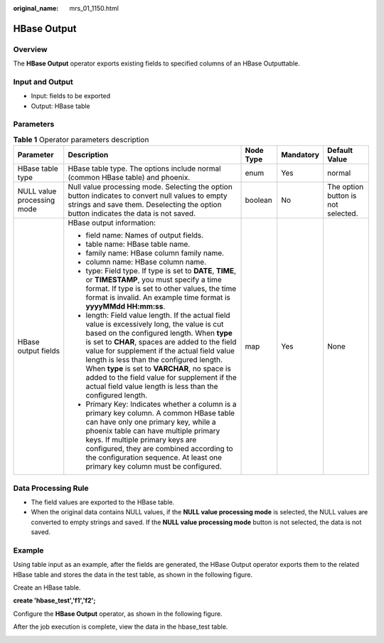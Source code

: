 :original_name: mrs_01_1150.html

.. _mrs_01_1150:

HBase Output
============

Overview
--------

The **HBase Output** operator exports existing fields to specified columns of an HBase Outputtable.

Input and Output
----------------

-  Input: fields to be exported
-  Output: HBase table

Parameters
----------

.. table:: **Table 1** Operator parameters description

   +----------------------------+--------------------------------------------------------------------------------------------------------------------------------------------------------------------------------------------------------------------------------------------------------------------------------------------------------------------------------------------------------------------------------------------------------------------------------------------------------+-------------+-------------+------------------------------------+
   | Parameter                  | Description                                                                                                                                                                                                                                                                                                                                                                                                                                            | Node Type   | Mandatory   | Default Value                      |
   +============================+========================================================================================================================================================================================================================================================================================================================================================================================================================================================+=============+=============+====================================+
   | HBase table type           | HBase table type. The options include normal (common HBase table) and phoenix.                                                                                                                                                                                                                                                                                                                                                                         | enum        | Yes         | normal                             |
   +----------------------------+--------------------------------------------------------------------------------------------------------------------------------------------------------------------------------------------------------------------------------------------------------------------------------------------------------------------------------------------------------------------------------------------------------------------------------------------------------+-------------+-------------+------------------------------------+
   | NULL value processing mode | Null value processing mode. Selecting the option button indicates to convert null values to empty strings and save them. Deselecting the option button indicates the data is not saved.                                                                                                                                                                                                                                                                | boolean     | No          | The option button is not selected. |
   +----------------------------+--------------------------------------------------------------------------------------------------------------------------------------------------------------------------------------------------------------------------------------------------------------------------------------------------------------------------------------------------------------------------------------------------------------------------------------------------------+-------------+-------------+------------------------------------+
   | HBase output fields        | HBase output information:                                                                                                                                                                                                                                                                                                                                                                                                                              | map         | Yes         | None                               |
   |                            |                                                                                                                                                                                                                                                                                                                                                                                                                                                        |             |             |                                    |
   |                            | -  field name: Names of output fields.                                                                                                                                                                                                                                                                                                                                                                                                                 |             |             |                                    |
   |                            | -  table name: HBase table name.                                                                                                                                                                                                                                                                                                                                                                                                                       |             |             |                                    |
   |                            | -  family name: HBase column family name.                                                                                                                                                                                                                                                                                                                                                                                                              |             |             |                                    |
   |                            | -  column name: HBase column name.                                                                                                                                                                                                                                                                                                                                                                                                                     |             |             |                                    |
   |                            | -  type: Field type. If type is set to **DATE**, **TIME**, or **TIMESTAMP**, you must specify a time format. If type is set to other values, the time format is invalid. An example time format is **yyyyMMdd HH:mm:ss**.                                                                                                                                                                                                                              |             |             |                                    |
   |                            | -  length: Field value length. If the actual field value is excessively long, the value is cut based on the configured length. When **type** is set to **CHAR**, spaces are added to the field value for supplement if the actual field value length is less than the configured length. When **type** is set to **VARCHAR**, no space is added to the field value for supplement if the actual field value length is less than the configured length. |             |             |                                    |
   |                            | -  Primary Key: Indicates whether a column is a primary key column. A common HBase table can have only one primary key, while a phoenix table can have multiple primary keys. If multiple primary keys are configured, they are combined according to the configuration sequence. At least one primary key column must be configured.                                                                                                                  |             |             |                                    |
   +----------------------------+--------------------------------------------------------------------------------------------------------------------------------------------------------------------------------------------------------------------------------------------------------------------------------------------------------------------------------------------------------------------------------------------------------------------------------------------------------+-------------+-------------+------------------------------------+

Data Processing Rule
--------------------

-  The field values are exported to the HBase table.
-  When the original data contains NULL values, if the **NULL value processing mode** is selected, the NULL values are converted to empty strings and saved. If the **NULL value processing mode** button is not selected, the data is not saved.

Example
-------

Using table input as an example, after the fields are generated, the HBase Output operator exports them to the related HBase table and stores the data in the test table, as shown in the following figure.

|image1|

Create an HBase table.

**create 'hbase_test','f1','f2';**

Configure the **HBase Output** operator, as shown in the following figure.

|image2|

After the job execution is complete, view the data in the hbase_test table.

|image3|

.. |image1| image:: /_static/images/en-us_image_0000001296219468.jpg
.. |image2| image:: /_static/images/en-us_image_0000001296059836.png
.. |image3| image:: /_static/images/en-us_image_0000001295740028.jpg
